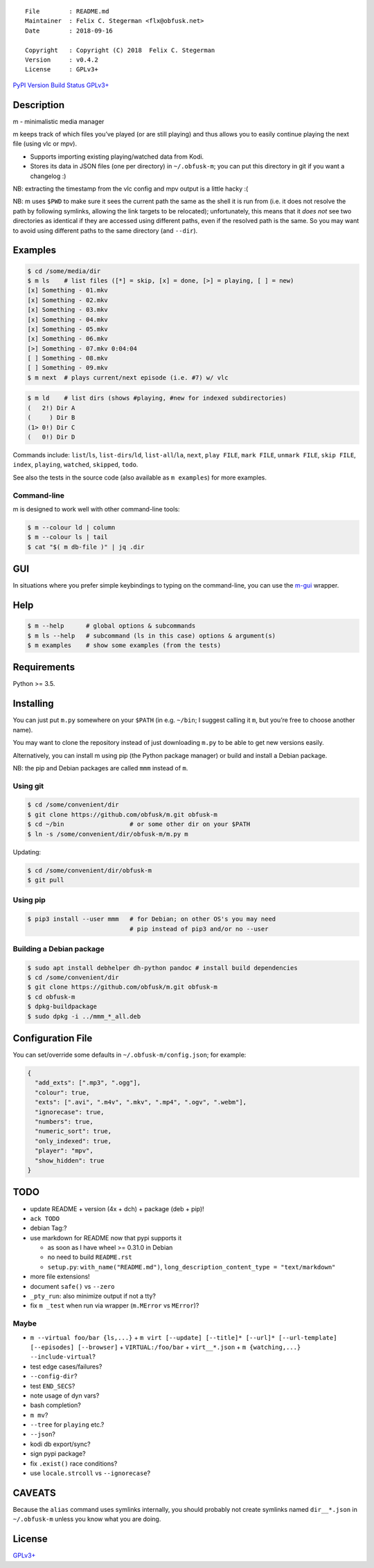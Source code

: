 ::

   File        : README.md
   Maintainer  : Felix C. Stegerman <flx@obfusk.net>
   Date        : 2018-09-16

   Copyright   : Copyright (C) 2018  Felix C. Stegerman
   Version     : v0.4.2
   License     : GPLv3+

`PyPI Version <https://pypi.python.org/pypi/mmm>`__ `Build
Status <https://travis-ci.org/obfusk/m>`__
`GPLv3+ <https://www.gnu.org/licenses/gpl-3.0.html>`__

Description
-----------

m - minimalistic media manager

m keeps track of which files you’ve played (or are still playing) and
thus allows you to easily continue playing the next file (using vlc or
mpv).

-  Supports importing existing playing/watched data from Kodi.
-  Stores its data in JSON files (one per directory) in ``~/.obfusk-m``;
   you can put this directory in git if you want a changelog :)

NB: extracting the timestamp from the vlc config and mpv output is a
little hacky :(

NB: m uses ``$PWD`` to make sure it sees the current path the same as
the shell it is run from (i.e. it does not resolve the path by following
symlinks, allowing the link targets to be relocated); unfortunately,
this means that it *does not* see two directories as identical if they
are accessed using different paths, even if the resolved path is the
same. So you may want to avoid using different paths to the same
directory (and ``--dir``).

Examples
--------

.. code:: bash

   $ cd /some/media/dir
   $ m ls    # list files ([*] = skip, [x] = done, [>] = playing, [ ] = new)
   [x] Something - 01.mkv
   [x] Something - 02.mkv
   [x] Something - 03.mkv
   [x] Something - 04.mkv
   [x] Something - 05.mkv
   [x] Something - 06.mkv
   [>] Something - 07.mkv 0:04:04
   [ ] Something - 08.mkv
   [ ] Something - 09.mkv
   $ m next  # plays current/next episode (i.e. #7) w/ vlc

.. code:: bash

   $ m ld    # list dirs (shows #playing, #new for indexed subdirectories)
   (   2!) Dir A
   (     ) Dir B
   (1> 0!) Dir C
   (   0!) Dir D

Commands include: ``list``/``ls``, ``list-dirs``/``ld``,
``list-all``/``la``, ``next``, ``play FILE``, ``mark FILE``,
``unmark FILE``, ``skip FILE``, ``index``, ``playing``, ``watched``,
``skipped``, ``todo``.

See also the tests in the source code (also available as ``m examples``)
for more examples.

Command-line
~~~~~~~~~~~~

m is designed to work well with other command-line tools:

.. code:: bash

   $ m --colour ld | column
   $ m --colour ls | tail
   $ cat "$( m db-file )" | jq .dir

GUI
---

In situations where you prefer simple keybindings to typing on the
command-line, you can use the
`m-gui <https://github.com/obfusk/m-gui>`__ wrapper.

Help
----

.. code:: bash

   $ m --help      # global options & subcommands
   $ m ls --help   # subcommand (ls in this case) options & argument(s)
   $ m examples    # show some examples (from the tests)

Requirements
------------

Python >= 3.5.

Installing
----------

You can just put ``m.py`` somewhere on your ``$PATH`` (in e.g.
``~/bin``; I suggest calling it ``m``, but you’re free to choose another
name).

You may want to clone the repository instead of just downloading
``m.py`` to be able to get new versions easily.

Alternatively, you can install m using pip (the Python package manager)
or build and install a Debian package.

NB: the pip and Debian packages are called ``mmm`` instead of ``m``.

Using git
~~~~~~~~~

.. code:: bash

   $ cd /some/convenient/dir
   $ git clone https://github.com/obfusk/m.git obfusk-m
   $ cd ~/bin                  # or some other dir on your $PATH
   $ ln -s /some/convenient/dir/obfusk-m/m.py m

Updating:

.. code:: bash

   $ cd /some/convenient/dir/obfusk-m
   $ git pull

Using pip
~~~~~~~~~

.. code:: bash

   $ pip3 install --user mmm   # for Debian; on other OS's you may need
                               # pip instead of pip3 and/or no --user

Building a Debian package
~~~~~~~~~~~~~~~~~~~~~~~~~

.. code:: bash

   $ sudo apt install debhelper dh-python pandoc # install build dependencies
   $ cd /some/convenient/dir
   $ git clone https://github.com/obfusk/m.git obfusk-m
   $ cd obfusk-m
   $ dpkg-buildpackage
   $ sudo dpkg -i ../mmm_*_all.deb

Configuration File
------------------

You can set/override some defaults in ``~/.obfusk-m/config.json``; for
example:

.. code:: json

   {
     "add_exts": [".mp3", ".ogg"],
     "colour": true,
     "exts": [".avi", ".m4v", ".mkv", ".mp4", ".ogv", ".webm"],
     "ignorecase": true,
     "numbers": true,
     "numeric_sort": true,
     "only_indexed": true,
     "player": "mpv",
     "show_hidden": true
   }

TODO
----

-  update README + version (4x + dch) + package (deb + pip)!
-  ``ack TODO``
-  debian Tag:?

-  use markdown for README now that pypi supports it

   -  as soon as I have wheel >= 0.31.0 in Debian
   -  no need to build ``README.rst``
   -  ``setup.py``: ``with_name("README.md")``,
      ``long_description_content_type = "text/markdown"``

-  more file extensions!
-  document ``safe()`` vs ``--zero``
-  ``_pty_run``: also minimize output if not a tty?
-  fix ``m _test`` when run via wrapper (``m.MError`` vs ``MError``)?

Maybe
~~~~~

-  ``m --virtual foo/bar {ls,...}`` +
   ``m virt [--update] [--title]* [--url]* [--url-template] [--episodes] [--browser]``
   + ``VIRTUAL:/foo/bar`` + ``virt__*.json`` +
   ``m {watching,...} --include-virtual``?

-  test edge cases/failures?
-  ``--config-dir``?
-  test ``END_SECS``?
-  note usage of dyn vars?

-  bash completion?
-  ``m mv``?
-  ``--tree`` for ``playing`` etc.?
-  ``--json``?
-  kodi db export/sync?
-  sign pypi package?
-  fix ``.exist()`` race conditions?
-  use ``locale.strcoll`` vs ``--ignorecase``?

CAVEATS
-------

Because the ``alias`` command uses symlinks internally, you should
probably not create symlinks named ``dir__*.json`` in ``~/.obfusk-m``
unless you know what you are doing.

License
-------

`GPLv3+ <https://www.gnu.org/licenses/gpl-3.0.html>`__
